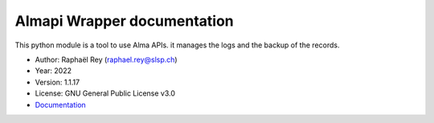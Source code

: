 **********************************
Almapi Wrapper documentation |doc|
**********************************

This python module is a tool to use Alma APIs. it manages the logs and the
backup of the records.

* Author: Raphaël Rey (raphael.rey@slsp.ch)
* Year: 2022
* Version: 1.1.17
* License: GNU General Public License v3.0
* `Documentation <https://almapi-wrapper.readthedocs.io/en/latest/>`_

.. |doc| image:: https://readthedocs.org/projects/almapi-wrapper/badge/?version=latest
    :target: https://almapi-wrapper.readthedocs.io/en/latest/?badge=latest
    :alt: Documentation Status